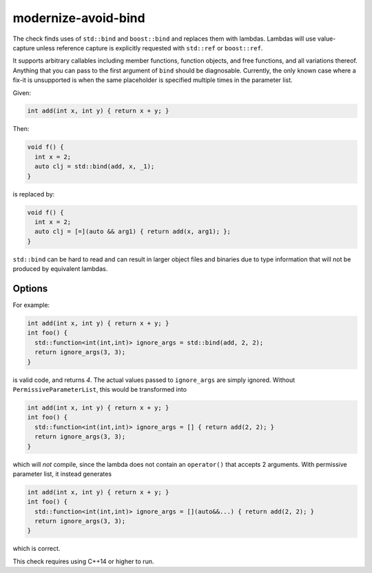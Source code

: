 .. title:: clang-tidy - modernize-avoid-bind

modernize-avoid-bind
====================

The check finds uses of ``std::bind`` and ``boost::bind`` and replaces them
with lambdas. Lambdas will use value-capture unless reference capture is
explicitly requested with ``std::ref`` or ``boost::ref``.

It supports arbitrary callables including member functions, function objects,
and free functions, and all variations thereof. Anything that you can pass
to the first argument of ``bind`` should be diagnosable. Currently, the only
known case where a fix-it is unsupported is when the same placeholder is
specified multiple times in the parameter list.

Given:

.. code-block:: c++

  int add(int x, int y) { return x + y; }

Then:

.. code-block:: c++

  void f() {
    int x = 2;
    auto clj = std::bind(add, x, _1);
  }

is replaced by:

.. code-block:: c++

  void f() {
    int x = 2;
    auto clj = [=](auto && arg1) { return add(x, arg1); };
  }

``std::bind`` can be hard to read and can result in larger object files and
binaries due to type information that will not be produced by equivalent
lambdas.

Options
-------

.. option:: PermissiveParameterList

  If the option is set to `true`, the check will append ``auto&&...`` to the end
  of every placeholder parameter list. Without this, it is possible for a fix-it
  to perform an incorrect transformation in the case where the result of the ``bind``
  is used in the context of a type erased functor such as ``std::function`` which
  allows mismatched arguments. Default is is `false`.

For example:

.. code-block:: c++

  int add(int x, int y) { return x + y; }
  int foo() {
    std::function<int(int,int)> ignore_args = std::bind(add, 2, 2);
    return ignore_args(3, 3);
  }

is valid code, and returns `4`. The actual values passed to ``ignore_args`` are
simply ignored. Without ``PermissiveParameterList``, this would be transformed into

.. code-block:: c++

  int add(int x, int y) { return x + y; }
  int foo() {
    std::function<int(int,int)> ignore_args = [] { return add(2, 2); }
    return ignore_args(3, 3);
  }

which will *not* compile, since the lambda does not contain an ``operator()``
that accepts 2 arguments. With permissive parameter list, it instead generates

.. code-block:: c++

  int add(int x, int y) { return x + y; }
  int foo() {
    std::function<int(int,int)> ignore_args = [](auto&&...) { return add(2, 2); }
    return ignore_args(3, 3);
  }

which is correct.

This check requires using C++14 or higher to run.
